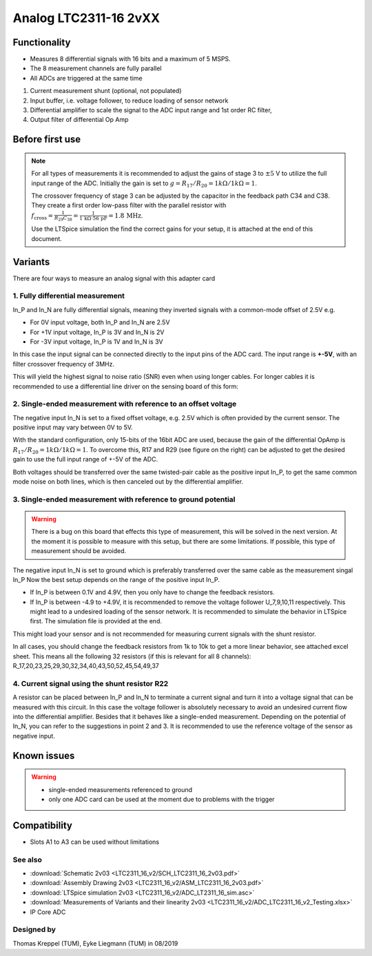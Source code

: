 .. _analog_ltc_v2:

=======================
Analog LTC2311-16 2vXX
=======================

.. image:: LTC2311_16_v2/LTC2311_16_v2_PCB.jpg
   :width: 500

Functionality
-----------------------
* Measures 8 differential signals with 16 bits and a maximum of 5 MSPS.
* The 8 measurement channels are fully parallel 
* All ADCs are triggered at the same time

.. image:: LTC2311_16_v2/LTC2311_16_overview.png


1. Current measurement shunt (optional, not populated)
2. Input buffer, i.e. voltage follower, to reduce loading of sensor network
3. Differential amplifier to scale the signal to the ADC input range and 1st order RC filter, 
4. Output filter of differential Op Amp



Before first use
----------------------------
.. note:: 
   For all types of measurements it is recommended to adjust the gains of stage 3 to :math:`{\pm 5}` V to utilize the full input range of the ADC. Initially the gain is set to :math:`g={R_{17}}/{R_{20}} = 1k\Omega/1k\Omega = 1`. 
   
   The crossover frequency of stage 3 can be adjusted by the capacitor in the feedback path C34 and C38. They create a first order low-pass filter with the parallel resistor with :math:`f_\mathrm{cross}=\frac{1}{R_{29}C_{38}} = \frac{1}{1\,\mathrm{k}\Omega \cdot 56\,\mathrm{pF}} = 1.8\, \mathrm{MHz}`. 
   
   Use the LTSpice simulation the find the correct gains for your setup, it is attached at the end of this document. 


.. image::  LTC2311_16_v2/bode_plot.png


Variants
----------------------------
There are four ways to measure an analog signal with this adapter card

1. Fully differential measurement
""""""""""""""""""""""""""""""""""""""""""""""""""""""""""""""""""""""""""""
In_P and In_N are fully differential signals, meaning they inverted signals with a common-mode offset of 2.5V e.g. 

* For 0V input voltage, both In_P and In_N are 2.5V
* For +1V input voltage, In_P is 3V and In_N is 2V
* For -3V input voltage, In_P is 1V and In_N is 3V 

.. image:: LTC2311_16_v2/differential_signal.png
   :width: 500

In this case the input signal can be connected directly to the input pins of the ADC card. The input range is **+-5V**, with an filter crossover frequency of 3MHz.

This will yield the highest signal to noise ratio (SNR) even when using longer cables. For longer cables it is recommended to use a differential line driver on the sensing board of this form:

.. image:: LTC2311_16_v2/differential_signal_over_cable.png
   :width: 500


2. Single-ended measurement with reference to an offset voltage
""""""""""""""""""""""""""""""""""""""""""""""""""""""""""""""""""""""""""""
The negative input In_N is set to a fixed offset voltage, e.g. 2.5V which is often provided by the current sensor. The positive input may vary between 0V to 5V. 

With the standard configuration, only 15-bits of the 16bit ADC are used, because the gain of the differential OpAmp is :math:`{R_{17}}/{R_{20}} = 1k\Omega/1k\Omega = 1`. To overcome this, R17 and R29 (see figure on the right) can be adjusted to get the desired gain to use the full input range of +-5V of the ADC.

Both voltages should be transferred over the same twisted-pair cable as the positive input In_P, to get the same common mode noise on both lines, which is then canceled out by the differential amplifier. 

.. image:: LTC2311_16_v2/single_ended_to_Vcm.png
   :width: 350


3. Single-ended measurement with reference to ground potential
""""""""""""""""""""""""""""""""""""""""""""""""""""""""""""""""""""""""""""
.. warning:: 
   There is a bug on this board that effects this type of measurement, this will be solved in the next version. At the moment it is possible to measure with this setup, but there are some limitations. If possible, this type of measurement should be avoided.
   
The negative input In_N is set to ground which is preferably transferred over the same cable as the measurement singal In_P 
Now the best setup depends on the range of the positive input In_P.

* If In_P is between 0.1V and 4.9V, then you only have to change the feedback resistors.
* If In_P is between -4.9 to +4.9V, it is recommended to remove the voltage follower U_7,9,10,11 respectively. This might lead to a undesired loading of the sensor network. It is recommended to simulate the behavior in LTSpice first. The simulation file is provided at the end.

.. image:: LTC2311_16_v2/single_ended_to_GND.png
   :width: 350


This might load your sensor and is not recommended for measuring current signals with the shunt resistor.

In all cases, you should change the feedback resistors from 1k to 10k to get a more linear behavior, see attached excel sheet. This means all the following 32 resistors (if this is relevant for all 8 channels): R_17,20,23,25,29,30,32,34,40,43,50,52,45,54,49,37


4. Current signal using the shunt resistor R22 
""""""""""""""""""""""""""""""""""""""""""""""""""""""""""""""""""""""""""""
A resistor can be placed between In_P and In_N to terminate a current signal and turn it into a voltage signal that can be measured with this circuit. In this case the voltage follower is absolutely necessary to avoid an undesired current flow into the differential amplifier. 
Besides that it behaves like a single-ended measurement. Depending on the potential of In_N, you can refer to the suggestions in point 2 and 3. It is recommended to use the reference voltage of the sensor as negative input.






Known issues
-----------------------
.. warning::
   * single-ended measurements referenced to ground 
   * only one ADC card can be used at the moment due to problems with the trigger

Compatibility 
----------------------
* Slots A1 to A3 can be used without limitations
 

See also
"""""""""""""""
* :download:`Schematic 2v03 <LTC2311_16_v2/SCH_LTC2311_16_2v03.pdf>`
* :download:`Assembly Drawing 2v03 <LTC2311_16_v2/ASM_LTC2311_16_2v03.pdf>`
* :download:`LTSpice simulation 2v03 <LTC2311_16_v2/ADC_LT2311_16_sim.asc>`
* :download:`Measurements of Variants and their linearity 2v03 <LTC2311_16_v2/ADC_LTC2311_16_v2_Testing.xlsx>`



* IP Core ADC

Designed by 
"""""""""""""""
Thomas Kreppel (TUM), Eyke Liegmann (TUM) in 08/2019

